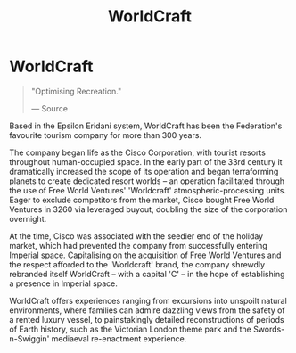 :PROPERTIES:
:ID:       ebaea4eb-8ba1-4f48-ada6-ca694704143b
:END:
#+title: WorldCraft
#+filetags: :Corporation:

* WorldCraft

#+begin_quote

  "Optimising Recreation."

  --- Source
#+end_quote

Based in the Epsilon Eridani system, WorldCraft has been the
Federation's favourite tourism company for more than 300 years.

The company began life as the Cisco Corporation, with tourist resorts
throughout human-occupied space. In the early part of the 33rd century
it dramatically increased the scope of its operation and began
terraforming planets to create dedicated resort worlds -- an operation
facilitated through the use of Free World Ventures' 'Worldcraft'
atmospheric-processing units. Eager to exclude competitors from the
market, Cisco bought Free World Ventures in 3260 via leveraged buyout,
doubling the size of the corporation overnight.

At the time, Cisco was associated with the seedier end of the holiday
market, which had prevented the company from successfully entering
Imperial space. Capitalising on the acquisition of Free World Ventures
and the respect afforded to the 'Worldcraft' brand, the company shrewdly
rebranded itself WorldCraft -- with a capital 'C' -- in the hope of
establishing a presence in Imperial space.

WorldCraft offers experiences ranging from excursions into unspoilt
natural environments, where families can admire dazzling views from the
safety of a rented luxury vessel, to painstakingly detailed
reconstructions of periods of Earth history, such as the Victorian
London theme park and the Swords-n-Swiggin' mediaeval re-enactment
experience.

